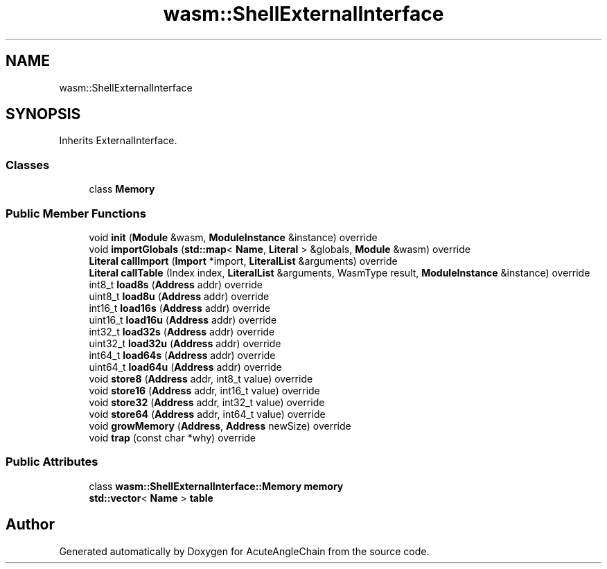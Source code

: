 .TH "wasm::ShellExternalInterface" 3 "Sun Jun 3 2018" "AcuteAngleChain" \" -*- nroff -*-
.ad l
.nh
.SH NAME
wasm::ShellExternalInterface
.SH SYNOPSIS
.br
.PP
.PP
Inherits ExternalInterface\&.
.SS "Classes"

.in +1c
.ti -1c
.RI "class \fBMemory\fP"
.br
.in -1c
.SS "Public Member Functions"

.in +1c
.ti -1c
.RI "void \fBinit\fP (\fBModule\fP &wasm, \fBModuleInstance\fP &instance) override"
.br
.ti -1c
.RI "void \fBimportGlobals\fP (\fBstd::map\fP< \fBName\fP, \fBLiteral\fP > &globals, \fBModule\fP &wasm) override"
.br
.ti -1c
.RI "\fBLiteral\fP \fBcallImport\fP (\fBImport\fP *import, \fBLiteralList\fP &arguments) override"
.br
.ti -1c
.RI "\fBLiteral\fP \fBcallTable\fP (Index index, \fBLiteralList\fP &arguments, WasmType result, \fBModuleInstance\fP &instance) override"
.br
.ti -1c
.RI "int8_t \fBload8s\fP (\fBAddress\fP addr) override"
.br
.ti -1c
.RI "uint8_t \fBload8u\fP (\fBAddress\fP addr) override"
.br
.ti -1c
.RI "int16_t \fBload16s\fP (\fBAddress\fP addr) override"
.br
.ti -1c
.RI "uint16_t \fBload16u\fP (\fBAddress\fP addr) override"
.br
.ti -1c
.RI "int32_t \fBload32s\fP (\fBAddress\fP addr) override"
.br
.ti -1c
.RI "uint32_t \fBload32u\fP (\fBAddress\fP addr) override"
.br
.ti -1c
.RI "int64_t \fBload64s\fP (\fBAddress\fP addr) override"
.br
.ti -1c
.RI "uint64_t \fBload64u\fP (\fBAddress\fP addr) override"
.br
.ti -1c
.RI "void \fBstore8\fP (\fBAddress\fP addr, int8_t value) override"
.br
.ti -1c
.RI "void \fBstore16\fP (\fBAddress\fP addr, int16_t value) override"
.br
.ti -1c
.RI "void \fBstore32\fP (\fBAddress\fP addr, int32_t value) override"
.br
.ti -1c
.RI "void \fBstore64\fP (\fBAddress\fP addr, int64_t value) override"
.br
.ti -1c
.RI "void \fBgrowMemory\fP (\fBAddress\fP, \fBAddress\fP newSize) override"
.br
.ti -1c
.RI "void \fBtrap\fP (const char *why) override"
.br
.in -1c
.SS "Public Attributes"

.in +1c
.ti -1c
.RI "class \fBwasm::ShellExternalInterface::Memory\fP \fBmemory\fP"
.br
.ti -1c
.RI "\fBstd::vector\fP< \fBName\fP > \fBtable\fP"
.br
.in -1c

.SH "Author"
.PP 
Generated automatically by Doxygen for AcuteAngleChain from the source code\&.

